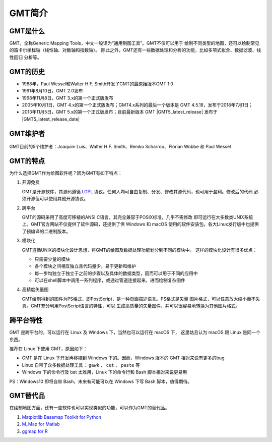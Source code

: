 GMT简介
=======

GMT是什么
---------

GMT，全称Generic Mapping Tools，中文一般译为“通用制图工具”。GMT不仅可以用于
绘制不同类型的地图，还可以绘制常见的笛卡尔坐标轴（线性轴、对数轴和指数轴）。
除此之外，GMT还有一些数据处理和分析的功能，比如多项式拟合、数据滤波、线性回归
分析等。

GMT的历史
---------

- 1988年，Paul Wessel和Walter H.F. Smith开发了GMT的最原始版本GMT 1.0
- 1991年8月10日，GMT 2.0发布
- 1998年11月8日，GMT 3.x的第一个正式版发布
- 2005年10月1日，GMT 4.x的第一个正式版发布；GMT4.x系列的最后一个版本是
  GMT 4.5.18，发布于2018年7月1日；
- 2013年11月5日，GMT 5.x的第一个正式版发布；目前最新版本 GMT |GMT5_latest_release|
  发布于  |GMT5_latest_release_date|

GMT维护者
---------

.. figure:: /static_images/GMT5_Summit_2016.jpg
   :width: 100%
   :align: center

   GMT目前的5个维护者：Joaquim Luis、Walter H.F. Smith、Remko Scharroo、Florian Wobbe 和 Paul Wessel

GMT的特点
---------

为什么选择GMT作为绘图软件呢？因为GMT有如下特点：

#. 开源免费

   GMT是开源软件，其源码遵循 `LGPL <https://zh.wikipedia.org/zh-cn/GNU宽通用公共许可证>`_
   协议。任何人均可自由复制、分发、修改其源代码，也可用于盈利。修改后的代码
   必须开源但可以使用其他开源协议。

#. 跨平台

   GMT的源码采用了高度可移植的ANSI C语言，其完全兼容于POSIX标准，几乎不需修改
   即可运行在大多数类UNIX系统上。GMT官方网站不仅提供了软件源码，还提供了供
   Windows 和 macOS 使用的软件安装包。各大Linux发行版中也提供了预编译的二进制版本。

#. 模块化

   GMT遵循UNIX的模块化设计思想，将GMT的绘图及数据处理功能划分到不同的模块中。
   这样的模块化设计有很多优点：

   - 只需要少量的模块
   - 各个模块之间相互独立且代码量少，易于更新和维护
   - 每一步均独立于独立于之前的步骤以及具体的数据类型，因而可以用于不同的应用中
   - 可以在shell脚本中调用一系列程序，或通过管道连接起来，进而绘制复杂图件

#. 高精度矢量图

   GMT绘制得到的图件为PS格式，即PostScript，是一种页面描述语言。PS格式是矢量
   图片格式，可以任意放大缩小而不失真。GMT充分利用PostScript语言的特性，可以
   生成高质量的矢量图件，并可以很容易地转换为其他图片格式。

跨平台特性
----------

GMT 是跨平台的，可以运行在 Linux 及 Windows 下，当然也可以运行在 macOS 下，
这里姑且认为 macOS 跟 Linux 是同一个东西。

推荐在 Linux 下使用 GMT，原因如下：

- GMT 是在 Linux 下开发再移植到 Windows 下的。因而，Windows 版本的 GMT 相对来说有更多的bug
- Linux 自带了众多数据处理工具： ``gawk`` 、 ``cut`` 、 ``paste`` 等
- Windows 下的命令行及 bat 太难用，Linux 下的命令行和 Bash 脚本相对来说更易用

PS：Windows10 即将自带 Bash，未来有可能可以在 Windows 下写 Bash 脚本，值得期待。

GMT替代品
---------

在绘制地图方面，还有一些软件也可以实现类似的功能，可以作为GMT的替代品。

#. `Matplotlib Basemap Toolkit for Python <http://matplotlib.org/basemap/>`_
#. `M_Map for Matlab <https://www.eoas.ubc.ca/~rich/map.html>`_
#. `ggmap for R <https://github.com/dkahle/ggmap>`_
